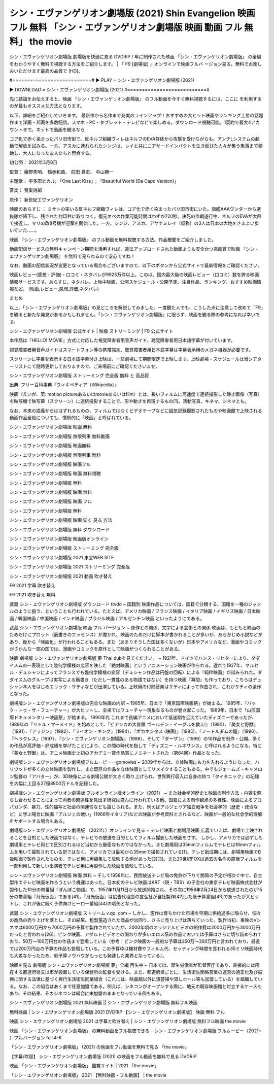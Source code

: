 シン・エヴァンゲリオン劇場版 (2021) Shin Evangelion 映画 フル 無料 「シン・エヴァンゲリオン劇場版 映画 動画 フル 無料」 the movie
........................................................................................................................................
シン・エヴァンゲリオン劇場版 劇場版を快適に見る DVDRIP / 年に制作された映画 「シン・エヴァンゲリオン劇場版」 の全編をわかりやすく無料で視聴する方法をご紹介します。 | 「 F9 [劇場版] 」オンラインで映画フルバ ージョン見る。無料でお楽しみいただけます最高の品質で [HD]。

#===========================#
▶ PLAY = シン・エヴァンゲリオン劇場版 (2021)

▶ DOWNLOAD = シン・エヴァンゲリオン劇場版 (2021)
#===========================#

先に結論をお伝えすると、映画 『シン・エヴァンゲリオン劇場版』 のフル動画を今すぐ無料視聴するには、ここに を利用するのが最もオススメな方法となります。


以下、詳細をご紹介していきます。 最新作から名作まで充実のラインアップ！おすすめの大ヒット映画やランキング上位の話題作まで洋画・邦画を多数配信。スマホ・PC・タブレット・テレビなどで楽しめる。ダウンロード視聴可能。1契約で最大4アカウントまで。ネットで動画を観るなら




コア化で赤く染まったパリ旧市街で、反ネルフ組織ヴィレはネルフのEVA群体から攻撃を受けながらも、アンチLシステムの起動で解放を試みる。一方、アスカに連れられたシンジは、レイと共にニアサードインパクトを生き延びた人々が集う集落まで移動し、大人になった友人たちと再会する。

初公開： 2021年3月8日

監督： 庵野秀明、 鶴巻和哉、 前田 真宏、 中山勝一

主題歌： 宇多田ヒカル; 「One Last Kiss」; 「Beautiful World (Da Capo Version)」

音楽： 鷺巣詩郎

原作： 新世紀エヴァンゲリオン

映画のあらすじ ：
ミサトの率いる反ネルフ組織ヴィレは、コア化で赤く染まったパリ旧市街にいた。旗艦AAAヴンダーから選抜隊が降下し、残された封印柱に取りつく。復元オペの作業可能時間はわずか720秒。決死の作戦遂行中、ネルフのEVAが大群で接近し、マリの改8号機が迎撃を開始した。一方、シンジ、アスカ、アヤナミレイ（仮称）の3人は日本の大地をさまよい歩いていた……。


映画 『シン・エヴァンゲリオン劇場版』 のフル動画を無料視聴する方法、作品概要をご紹介しました。

動画配信サービスの無料キャンペーン期間を活用すれば、違法アップロードされた動画よりも安全かつ高画質で映画 『シン・エヴァンゲリオン劇場版』 を無料で見られるので安心ですね！

なお、動画の配信状況が変更となっている場合もございますので、以下のボタンから公式サイトで最新情報をご確認ください。




映画レビュー(感想・評価)・口コミ・ネタバレが9923万件以上。このは、国内最大級の映画レビュー（口コミ）数を誇る映画情報サービスです。あらすじ、ネタバレ、上映中映画、公開スケジュール・公開予定、注目作品、ランキング、おすすめ映画情報など。 (映画,レビュー,感想,評価,ネタバレ)

まとめ

以上、「シン・エヴァンゲリオン劇場版」の見どころを解説してみました。一度観た人でも、こうした点に注意して改めて「F9」を観ると新たな発見があるかもしれません。「シン・エヴァンゲリオン劇場版」に限らず、映画を観る際の参考になれば幸いです。

シン・エヴァンゲリオン劇場版 公式サイト | 映像 ストリーミング | F9 公式サイト

本作品は『HELLO! MOVIE』方式に対応した視覚障害者用音声ガイド、聴覚障害者用日本語字幕が付いています。

視覚障害者用音声ガイドはスマートフォン等の携帯端末、聴覚障害者用日本語字幕は字幕表示用のメガネ機器が必要です。




スクリーンに字幕を表示する日本語字幕付き上映は、一部劇場にて期間限定で上映します。上映劇場・スケジュールは当シアターリストにて随時更新しておりますので、ご来場前にご確認くださいませ。

シン・エヴァンゲリオン劇場版 ストリーミング 完全版 無料 と 高品質

出典: フリー百科事典『ウィキペディア（Wikipedia）』

映画（えいが、英: motion pictureあるいはmovieあるいはfilm）とは、長いフィルムに高速度で連続撮影した静止画像（写真）を映写機で映写幕（スクリーン）に連続投影することで、形や動きを再現するもの[1]。活動写真、キネマ、シネマとも。

なお、本来の語義からははずれるものの、フィルムではなくビデオテープなどに磁気記録撮影されたものや映画館で上映される動画作品全般についても、慣例的に「映画」と呼ばれている。

シン・エヴァンゲリオン劇場版 映画 無料

シン・エヴァンゲリオン劇場版 無限列車 無料動画

シン・エヴァンゲリオン劇場版 映画無料

シン・エヴァンゲリオン劇場版 無限列車 無料

シン・エヴァンゲリオン劇場版 映画フル

シン・エヴァンゲリオン劇場版 映画 無料視聴

シン・エヴァンゲリオン劇場版 無料

シン・エヴァンゲリオン劇場版 映画 無料

シン・エヴァンゲリオン劇場版 映画 フル

シン・エヴァンゲリオン劇場版 無料

シン・エヴァンゲリオン劇場版 映画 安く 見る 方法

シン・エヴァンゲリオン劇場版 無料 ダウンロード

シン・エヴァンゲリオン劇場版 映画版オンライン

シン・エヴァンゲリオン劇場版 ストリーミング 完全版

シン・エヴァンゲリオン劇場版 2021 東宝WEB SITE

シン・エヴァンゲリオン劇場版 2021 ストリーミング 完全版

シン・エヴァンゲリオン劇場版 2021 動画 吹き替え

F9 2021 字幕 吹き替え

F9 2021 吹き替え 無料

武蔵 シン・エヴァンゲリオン劇場版 ダウンロード ttvdo ~ 国籍別 映画作品については、国籍で分類する、国籍を一種のジャンルのように扱う、ということも行われている。たとえば、アメリカ映画 / フランス映画 / イタリア映画 / イギリス映画 / 日本映画 / 韓国映画 / 中国映画 / インド映画 / ブラジル映画 / アルゼンチン映画 といったようにである。

武蔵 シン・エヴァンゲリオン劇場版 映画 フル バージョン ~ 原作との関係、文字による芸術との関係 映画は、もともと映画のためだけにプロット（筋書きのエッセンス）が書かれ、映画のためだけに脚本が書かれることが多いが、あらかじめ小説などがあり、後から「映画化」が行われることもある。また（あまりそうした国は多くないが）日本やアメリカなど、漫画やコミックがさかんな一部の国では、漫画やコミックを原作として映画がつくられることがある。




映画 劇場版 シン・エヴァンゲリオン劇場版 夢 Thai dubを見てください。 ~ 1921年、ドイツでハンス・リヒターにより、ダダイスムの一表現として幾何学模様の変容を映した『絶対映画』というアニメーション映画が作られる。遅れて1927年、マルセル・デュシャンによってフランスでも幾何学模様の変容（デュシャン作品は円盤の回転）による『純粋映画』が試みられた。ダダイスムのグループは実写による筋書き（ただし一貫性のある物語ではない）を持つ映画『幕間』も作っており、こちらはデュシャン本人をはじめエリック・サティなどが出演している。上映用の付随音楽はサティによって作曲され、これがサティの遺作となった。

劇場版シン・エヴァンゲリオン劇場版の完全な映画の内訳 ~ 1985年、日本で「東京国際映画祭」が始まる。 1985年、『バック・トゥ・ザ・フューチャー』が大ヒットし、全米ではフューチャー現象なるものが巻き起こった。 1989年、日本で「山形国際ドキュメンタリー映画祭」が始まる。 1990年代 これまで長編アニメにおいて低迷期を迎えていたディズニーであったが、1989年の『リトル・マーメイド』を始めとして、『ビアンカの大冒険 ゴールデン・イーグルを救え!』（1990）、『美女と野獣』（1991）、『アラジン』（1992）、『ライオン・キング』（1994）、『ポカホンタス (映画)』（1995）、『ノートルダムの鐘』（1996）、『ヘラクレス』（1997）、『シン・エヴァンゲリオン劇場版』（1998）、そして『ターザン』（1999）の10作品を制作・公開、多くの作品が高評価・好成績を挙げたことにより、この間の時代を指して「ディズニー・ルネサンス」と呼ばれるようになる。特に『美女と野獣』は、アニメ映画史上初のアカデミー賞作品賞にノミネートされた（第64回）作品となった。

劇場版シン・エヴァンゲリオン劇場版フルムービーーgomovies ~ 2009年からは、立体映画にも力を入れるようになった。ハリウッドが多くの立体映画を製作し、また既存の作品を立体映画としてリメイクすることもある。中でもジェームズ・キャメロン監督の『アバター』が、3D映像による劇場公開が大きく取り上げられ、世界興行収入は自身の持つ『タイタニック』の記録を大幅に上回る27億8800万ドルを記録した。




劇場版シン・エヴァンゲリオン劇場版 フルオンライン版オンライン（2021） ~ また社会学的歴史と映画の制作方法・内容を照らし合わせることによって両者の関連性を見出す研究は盛んに行われている他、国籍による制作観点の多様性、映画によるプロパガンダ、暴力、性的描写と社会の関連性なども論じられる。また、例えばアルジェリア独立戦争を社会学的（歴史・政治など）に学ぶ場合に映画「アルジェの戦い」(1966年イタリア)などの映画が参考資料とされるなど、映画が一般的な社会学的理解をサポートする場合もある。

劇場版シン・エヴァンゲリオン劇場版 （2021年）オンラインで見る ~ テレビ映画と劇場用映画 広義でいえば、劇場で上映されることを目的とした映画ではなく、テレビでの放送を目的としてフィルム撮影した映画をさす。 しかし、アメリカでは必ずしも劇場用とテレビ用とで区別されるほど当初から厳密なものではなかった。また劇場用は35mmフィルムでテレビは16mmフィルムを用いて撮影されている訳ではなく、アメリカでは最初から35mmで撮影されている[1]。テレビ創成期には、劇場用映画でB級映画で製作されたものを、テレビ用に再編集して放映する例があった[2][3]。また20世紀FOXは過去の名作の原板フィルムを一部利用して新しい出演者でテレビ用に再製作した映画を放映している。

シン・エヴァンゲリオン劇場版 映画 無料 ~ そして1958年に、民間放送テレビ局の免許が下りて開局の予定が相次ぐ中で、自主製作でテレビ映画を作ろうという機運はあった。日本初のテレビ映画はKRT（現・TBS）の子会社の東京テレビ映画株式会社が製作した10分の帯番組『ぽんぽこ物語』で、1957年11月11日から放送開始され、その次に1958年2月24日から放送されたのが15分の帯番組『月光仮面』である[41]。『月光仮面』は広告代理店の宣弘社が自社製作[42]した低予算番組[43]であったが大ヒットし、これが後に続く子供向けヒーロー番組[44]の嚆矢となった。




武蔵 シン・エヴァンゲリオン劇場版 ストリーム v.qq. com ~ しかし、濫作は育ちかけた市場を早期に供給過多に陥らせ、個々の商品の売り上げを落とし、その結果、粗製濫造された商品が出回り、さらに売り上げは落ちていった。製作当初、東映のVシネマは6000万円から7000万円の予算で製作されていたが、2000年頃のオリジナルビデオの制作費は2000万円から3000万円だったと言われる[26]。ピンク映画、アダルトビデオとの関わりが多いエロス系の作品においては予算はさらに切り詰められており、50万～100万円台の作品まで登場している（参考：ピンク映画の一般的な予算は250万～300万円と言われており、最近では200万円台の予算の作品も登場している。この予算枠は機材費やフィルム代、セッティング時間を食われる35ミリ映画時代も大差なかったため、低予算ノウハウがもっとも発達した業界となっている）。

映画を見る 劇場版 シン・エヴァンゲリオン劇場版 夢」全編 再生中 ~ 日本では、厚生労働省が監督官庁であり、直接的には所在する都道府県又は市が設置している保健所の監督を受ける。また、都道府県ごとに、生活衛生関係営業の運営の適正化及び振興に関する法律に基づく興行生活衛生同業組合（これには、映画館以外に演芸場や貸しホール等も加盟している）を組織している。なお、この組合はあくまで任意加盟である。例えば、シネコンがオープンする際に、地元の既存映画館と対立するケースもあり、その結果、そのシネコンは組合に未加盟のままとなっている例もある。

シン・エヴァンゲリオン劇場版 2021 無料映画 || シン・エヴァンゲリオン劇場版 無料フル映画

無料映画 | シン・エヴァンゲリオン劇場版 2021 DVDRIP 【シン・エヴァンゲリオン劇場版】 映画 無料 フル

映画 シン・エヴァンゲリオン劇場版 2021 は字幕と吹き替え | シン・エヴァンゲリオン劇場版 無料フル映画 the movie

映画 「シン・エヴァンゲリオン劇場版」 の無料動画をフル視聴できる - シン・エヴァンゲリオン劇場版 フルムービー（2021~ ）フルバージョン full 4-K

「シン・エヴァンゲリオン劇場版」 (2021) の映画をフル動画を無料で見る 「the movie」

【字幕/吹替】 シン・エヴァンゲリオン劇場版 (2021) の映画をフル動画を無料で見る DVDRIP

映画 「シン・エヴァンゲリオン劇場版」 鑑賞サイト | 2021 「the movie」

「シン・エヴァンゲリオン劇場版」 2021 【無料映画・フル動画】 | the movie
